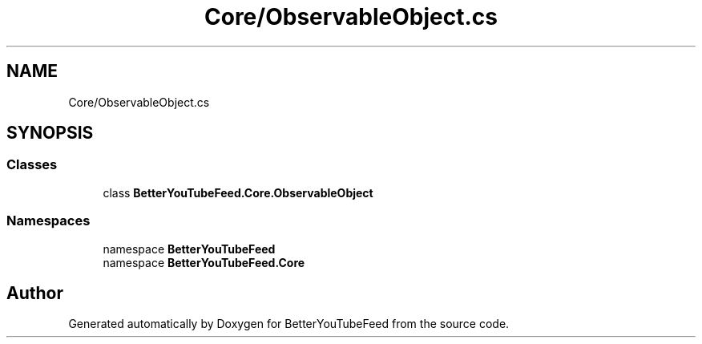 .TH "Core/ObservableObject.cs" 3 "Sun May 7 2023" "BetterYouTubeFeed" \" -*- nroff -*-
.ad l
.nh
.SH NAME
Core/ObservableObject.cs
.SH SYNOPSIS
.br
.PP
.SS "Classes"

.in +1c
.ti -1c
.RI "class \fBBetterYouTubeFeed\&.Core\&.ObservableObject\fP"
.br
.in -1c
.SS "Namespaces"

.in +1c
.ti -1c
.RI "namespace \fBBetterYouTubeFeed\fP"
.br
.ti -1c
.RI "namespace \fBBetterYouTubeFeed\&.Core\fP"
.br
.in -1c
.SH "Author"
.PP 
Generated automatically by Doxygen for BetterYouTubeFeed from the source code\&.
